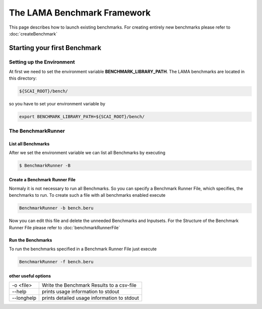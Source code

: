 The LAMA Benchmark Framework
============================

This page describes how to launch existing benchmarks.
For creating entirely new benchmarks please refer to :doc:`createBenchmark`

Starting your first Benchmark
-----------------------------

Setting up the Environment
^^^^^^^^^^^^^^^^^^^^^^^^^^

At first we need to set the environment variable **BENCHMARK_LIBRARY_PATH**. The LAMA benchmarks are located in this
directory:

.. code-block:: bash

   ${SCAI_ROOT}/bench/

so you have to set your environment variable by

.. code-block:: bash

   export BENCHMARK_LIBRARY_PATH=${SCAI_ROOT}/bench/

The BenchmarkRunner
^^^^^^^^^^^^^^^^^^^

List all Benchmarks
"""""""""""""""""""

After we set the environment variable we can list all Benchmarks by executing

.. code-block:: bash

   $ BenchmarkRunner -B

Create a Benchmark Runner File
""""""""""""""""""""""""""""""

Normaly it is not necessary to run all Benchmarks. So you can specify a Benchmark Runner File, which specifies, the
benchmarks to run. To create such a file with all benchmarks enabled execute

.. code-block:: bash

   BenchmarkRunner -b bench.beru

Now you can edit this file and delete the unneeded Benchmarks and Inputsets.
For the Structure of the Benchmark Runner File please refer to :doc:`benchmarkRunnerFile`

Run the Benchmarks
""""""""""""""""""

To run the benchmarks specified in a Benchmark Runner File just execute

.. code-block:: bash

   BenchmarkRunner -f bench.beru

other useful options
""""""""""""""""""""

+------------+---------------------------------------------+
| -o <file>  | Write the Benchmark Results to a csv-file   |
+------------+---------------------------------------------+
| --help     | prints usage information to stdout          |
+------------+---------------------------------------------+
| --longhelp | prints detailed usage information to stdout |
+------------+---------------------------------------------+
